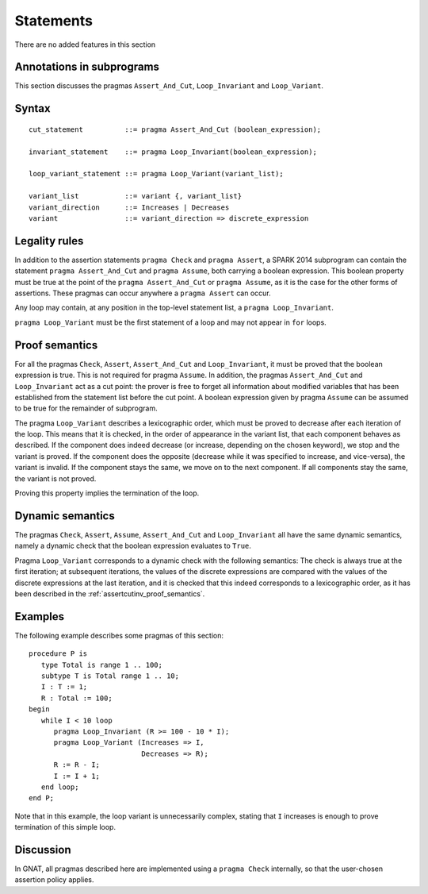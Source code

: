 Statements
==========


There are no added features in this section 

.. todo:: there may be restrictions.

.. todo:: I think these new pragmas are regarded as statements and
    should appear here.  The text has been copied directly from the
    initial langauge design document as prepared by Johannes. It needs
    to be tided up into LRM format


Annotations in subprograms
--------------------------

This section discusses the pragmas ``Assert_And_Cut``, ``Loop_Invariant`` and
``Loop_Variant``.

Syntax
------

.. todo::
  We need to document the Assume pragma.

::

      cut_statement          ::= pragma Assert_And_Cut (boolean_expression);

      invariant_statement    ::= pragma Loop_Invariant(boolean_expression);

      loop_variant_statement ::= pragma Loop_Variant(variant_list);

      variant_list           ::= variant {, variant_list}
      variant_direction      ::= Increases | Decreases
      variant                ::= variant_direction => discrete_expression

Legality rules
--------------

In addition to the assertion statements ``pragma Check`` and ``pragma
Assert``, a SPARK 2014 subprogram can contain the statement ``pragma
Assert_And_Cut`` and ``pragma Assume``, both carrying a boolean
expression. This boolean property must be true at the point of the
``pragma Assert_And_Cut`` or ``pragma Assume``, as it is the case for
the other forms of assertions. These pragmas can occur anywhere a
``pragma Assert`` can occur.

Any loop may contain, at any position in the top-level statement list, a
``pragma Loop_Invariant``.

``pragma Loop_Variant`` must be the first statement of a loop and may not
appear in ``for`` loops.

.. _assertcutinv_proof_semantics:

Proof semantics
---------------

For all the pragmas ``Check``, ``Assert``, ``Assert_And_Cut`` and
``Loop_Invariant``, it must be proved that the boolean expression is true.
This is not required for pragma ``Assume``. In addition, the pragmas
``Assert_And_Cut`` and ``Loop_Invariant`` act as a cut point: the prover is
free to forget all information about modified variables that has been
established from the statement list before the cut point. A boolean expression
given by pragma ``Assume`` can be assumed to be true for the remainder of
subprogram.

The pragma ``Loop_Variant`` describes a lexicographic order, which must be
proved to decrease after each iteration of the loop. This means that it is
checked, in the order of appearance in the variant list, that each component
behaves as described. If the component does indeed decrease (or increase,
depending on the chosen keyword), we stop and the variant is proved. If the
component does the opposite (decrease while it was specified to increase, and
vice-versa), the variant is invalid. If the component stays the same, we move
on to the next component. If all components stay the same, the variant is not
proved.

Proving this property implies the termination of the loop.

Dynamic semantics
-----------------

The pragmas ``Check``, ``Assert``, ``Assume``, ``Assert_And_Cut`` and
``Loop_Invariant`` all have the same dynamic semantics, namely a
dynamic check that the boolean expression evaluates to ``True``.

Pragma ``Loop_Variant`` corresponds to a dynamic check with the following
semantics: The check is always true at the first iteration; at subsequent
iterations, the values of the discrete expressions are compared with the
values of the discrete expressions at the last iteration, and it is checked
that this indeed corresponds to a lexicographic order, as it has been
described in the :ref:`assertcutinv_proof_semantics`.

Examples
--------

.. highlight:: ada

The following example describes some pragmas of this section::

   procedure P is
      type Total is range 1 .. 100;
      subtype T is Total range 1 .. 10;
      I : T := 1;
      R : Total := 100;
   begin
      while I < 10 loop
         pragma Loop_Invariant (R >= 100 - 10 * I);
         pragma Loop_Variant (Increases => I,
                              Decreases => R);
         R := R - I;
         I := I + 1;
      end loop;
   end P;

Note that in this example, the loop variant is unnecessarily complex, stating
that ``I`` increases is enough to prove termination of this simple loop.

Discussion
----------

In GNAT, all pragmas described here are implemented using a ``pragma Check``
internally, so that the user-chosen assertion policy applies.
